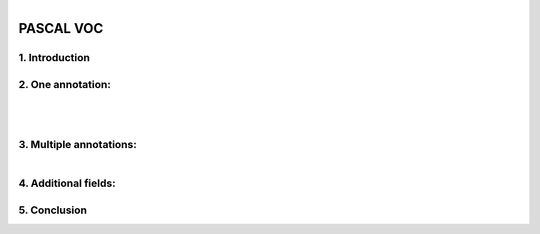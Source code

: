 

.. figure:: /Documentation/images/References/pascale1.jpg
   :width:  300
   :align: right
   :alt: Alternative Text

PASCAL VOC
==========


.. raw:: html

    <p>
    
    </p>
    <p>
    
    </p>

1. Introduction
--------------

.. raw:: html
    
    <p style="text-align: justify;"><span style="color:#000080;"><i>

     - The PASCAL (Pattern Analysis, Statistical Modeling, and Computational Learning) network, funded by the European Union, plays a pivotal role in advancing research in computer vision and machine learning. One of its notable contributions is the establishment of the Visual Object Classes (VOC) Challenge. Running annually from 2005 to 2012, the VOC Challenge has been instrumental in pushing the boundaries of object detection technologies. Participants were provided with a series of images and corresponding annotations, with the challenge to develop models capable of accurately identifying objects within these images.
   
   </i></span></p>

    <p style="text-align: justify;"><span style="color:#000080;"><i>

      -  In response to the inaugural 2005 challenge, the PASCAL VOC XML format was introduced, quickly becoming a standard labeling format within the field. Unlike the COCO JSON format, which uses a single annotation file for all images within a dataset, the VOC format assigns an individual XML file to each image. This approach offers a fine-grained and image-specific annotation process, facilitating detailed object detection and recognition tasks.
   </i></span></p>

    


2. One annotation:
----------------
.. raw:: html

    <p>

    </p>


.. figure:: /Documentation/images/References/pascale2.jpg
   :width: 700
   :align: center
   :alt: Alternative text for the image


.. raw:: html

    <p>

    </p>


.. figure:: /Documentation/images/References/pascale3.jpg
   :width: 700
   :align: center
   :alt: Alternative text for the image

.. raw:: html

    <p style="text-align: justify;"><span style="color:#000080;"><i>

     -  The XML format is structured hierarchically, resembling a tree, and encapsulates all essential information within an 'annotation' tag. Key fields include:   
    </i></span></p>

    <p style="text-align: justify;"><span style="color:#000080;"><i>
    
     -  notice the open and closed bracket for annotation containing all the necessary information:
    </i></span></p>
    <p style="text-align: justify;"><span style="color:blue;"><i>

    &#10003; Folder name (not important)
    </i></span></p>
    <p style="text-align: justify;"><span style="color:blue;"><i>

	&#10003; File name (Extremely important): the file name in the voc xml annotation links the image to the annotation.
    </i></span></p>
    <p style="text-align: justify;"><span style="color:blue;"><i>

    &#10003; Data about the image:</span> <span style="color:#000080;">

    </i></p>
    <p style="text-align: justify;">
        	<strong>Width</strong>

    </p>
    <p style="text-align: justify;">
        	<strong>Height</strong>

    </p>
    <p style="text-align: justify;">
        	<strong>Depth:</strong> 3 RGB channels

    </span></p>

    <p style="text-align: justify;"><span style="color:blue;"><i>

	 <strong> Object: </strong> </span> <span style="color:#000080;">specifies where objects are annotated. 

    </i></span></p>
    <p style="text-align: justify;"><span style="color:#000080;"><i>
        -  Bounding box <bnd box> these tags are very important, because it stores the coordinates for the bounding box in the corresponding image.

    </i></span></p>
    <p style="text-align: justify;"><span style="color:#000080;"><i>
    	 - The box is created with two coordinates: two points in space and then we connect them.

    </i></span></p>


.. figure:: /Documentation/images/References/pascale4.jpg
   :width: 150
   :height: 140
   :align: right
   :alt: Alternative text for the image

.. raw:: html

    <p style="text-align: justify;"><span style="color:#000080;"><i>
        -  In pascal voc you get the upper left-hand corner of the box and the bottom right-hand corner of the box so the upper left and bottom right if you draw lines between them then you get a nice neat box.
        
    </i></span></p>
    <p style="text-align: justify;">

    </p>
.. figure:: /Documentation/images/References/pascale5.jpg
   :width: 700
   :align: right
   :alt: Alternative text for the image


.. raw:: html

    <p style="text-align: justify;"><span style="color:#000080;"><i>

         &#10003;	In pascal voc the image is considered as a grid, with the origin (0,0) in the upper left-hand portion of the image.      
    </i></span></p>

    <p style="text-align: justify;"><span style="color:#000080;"><i>

         &#10003;	If an annotation starts in the upper left-hand corner, it would have a xmin=0 and ymin=0 
    </i></span></p>

    <p style="text-align: justify;"><span style="color:#000080;"><i>

        &#10003;	If the annotation ends at the bottom right-hand corner xmax=640 and ymax=480 could say have
   </i></span></p>

    <p style="text-align: justify;"><span style="color:#000080;"><i>

        &#10003;	For the red square we would have the following coordinates:
   </i></span></p>

    <p style="text-align: justify;"><span style="color:#000080;">

    <strong>- xmin =98</strong>
   </span></p>
    <p style="text-align: justify;"><span style="color:#000080;">
    <strong>- ymin 345</strong>
   </span></p>
    <p style="text-align: justify;"><span style="color:#000080;">
    <strong>- xmax = 420</strong>
   </span></p>
    <p style="text-align: justify;"><span style="color:#000080;">
    <strong>- ymax = 462</strong>
   </span></p>


    <p style="text-align: justify;">


    </p>

3. Multiple annotations:
-----------------------

.. figure:: /Documentation/images/References/pascale6.jpg
   :width: 700
   :align: right
   :alt: Alternative text for the image

.. raw:: html

    <p style="text-align: justify;"><span style="color:#000080;"><i>

     &#10003;	For an image containing multiple objects and corresponding annotations, the pascal voc xml file contains annotation names and coordinates of the bounding boxes of all the objects in the image.
    </i></span></p>
    <p style="text-align: justify;"><span style="color:#000080;"><i>
     &#10003;	In the example above we have the black_bipshop chess piece object and the black_king object with their corresponding information.

    </i></span></p>
    <p style="text-align: justify;"><span style="color:#000080;"><i>
     &#10003;	Note that it is possible to generate a pascal voc xml file with no annotation in the case of an image with no objects in it, so we would end up with an empty annotation xml file.

    </i></span></p>


4. Additional fields:
------------------


.. raw:: html

    <p style="text-align: justify;"><span style="color:#000080;"><i>

    In the context of PASCAL VOC XML annotation files, there are fields that provide additional information about the state or condition of the annotated objects. These fields include "pose," "truncated," "occluded," and "difficult," each offering insights that help in understanding the challenges involved in detecting and recognizing the objects within an image. 
    </i></span></p>

    <p style="text-align: justify;"><span style="color:#000080;"><i>

    &#10003;	Pose: This field describes the orientation or the pose of the object in the image. It could indicate whether the object is facing forward, to the side, or in any specific direction relative to the camera. Understanding the pose can be crucial for models that are sensitive to the orientation of objects.
    </i></span></p>
   <p style="text-align: justify;"><span style="color:#000080;"><i>

    &#10003;	Truncated: The "truncated" field indicates whether the object is partially out of the image frame. If an object is cut off by the edge of the image (i.e., only a portion of the object is visible), it is considered truncated. This information is important because detecting and recognizing truncated objects can be more challenging than fully visible ones.
    </i></span></p> 


   <p style="text-align: justify;"><span style="color:#000080;"><i>

    &#10003;	Occluded: This field signifies whether the object is occluded or blocked by another object in the image. High occlusion can make it difficult for models to correctly identify and classify objects since key features may be hidden.
    </i></span></p>


   <p style="text-align: justify;"><span style="color:#000080;"><i>

    &#10003;	Difficult: The "difficult" field is a binary flag (typically 0 or 1) that marks whether an object is difficult to recognize. "Difficult" objects might be very small, heavily occluded, or blurry. This flag helps in training and evaluating models by allowing them to optionally ignore or pay special attention to these challenging cases.
    </i></span></p>

5. Conclusion
-------------

.. raw:: html

    <p style="text-align: justify;"><span style="color:#000080;"><i>

    The PASCAL VOC XML format's detailed and structured approach to image annotation has significantly contributed to advancements in object detection and computer vision research. By providing a clear and consistent framework for linking images with their annotations, it has facilitated the development and evaluation of models across diverse object detection challenges.
    </i></span></p>




